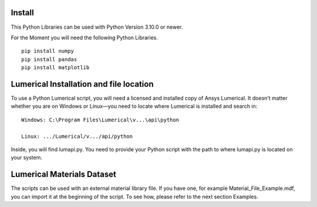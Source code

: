 
Install
=======

This Python Libraries can be used with Python Version 3.10.0 or newer.

For the Moment you will need the following Python Libraries. ::

   pip install numpy
   pip install pandas
   pip install matplotlib

   
Lumerical Installation and file location 
==============================================================

To use a Python Lumerical script, you will need a licensed and installed copy of Ansys Lumerical.
It doesn’t matter whether you are on Windows or Linux—you need to locate where Lumerical is installed and search in::

   Windows: C:\Program Files\Lumerical\v...\api\python

   Linux: .../Lumerical/v.../api/python

Inside, you will find lumapi.py. You need to provide your Python script with the path to where lumapi.py is located on your system.


Lumerical Materials Dataset
==============================================================

The scripts can be used with an external material library file. If you have one, for example
Material_File_Example.mdf, you can import it at the beginning of the script.
To see how, please refer to the next section Examples.

